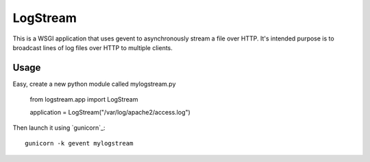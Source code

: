 LogStream
==========

This is a WSGI application that uses gevent to asynchronously stream a
file over HTTP.  It's intended purpose is to broadcast lines of log
files over HTTP to multiple clients.

Usage
------

Easy, create a new python module called mylogstream.py

  from logstream.app import LogStream

  application = LogStream("/var/log/apache2/access.log")

Then launch it using `gunicorn`_::

  gunicorn -k gevent mylogstream
